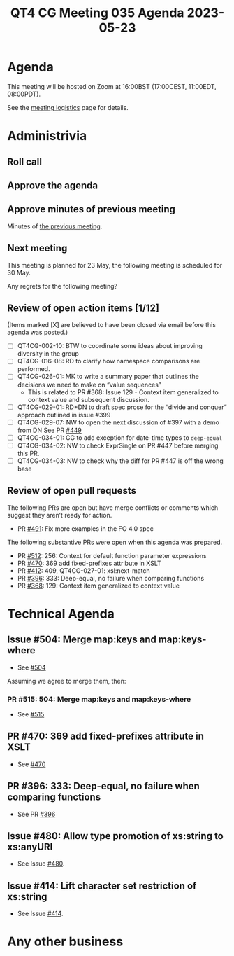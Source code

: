 :PROPERTIES:
:ID:       849D420A-3E9F-4F27-BDA6-9F05379F3ED4
:END:
#+title: QT4 CG Meeting 035 Agenda 2023-05-23
#+author: Norm Tovey-Walsh
#+filetags: :qt4cg:
#+options: html-style:nil h:6 toc:nil
#+html_head: <link rel="stylesheet" type="text/css" href="/meeting/css/htmlize.css"/>
#+html_head: <link rel="stylesheet" type="text/css" href="../../../css/style.css"/>
#+html_head: <link rel="shortcut icon" href="/img/QT4-64.png" />
#+html_head: <link rel="apple-touch-icon" sizes="64x64" href="/img/QT4-64.png" type="image/png" />
#+html_head: <link rel="apple-touch-icon" sizes="76x76" href="/img/QT4-76.png" type="image/png" />
#+html_head: <link rel="apple-touch-icon" sizes="120x120" href="/img/QT4-120.png" type="image/png" />
#+html_head: <link rel="apple-touch-icon" sizes="152x152" href="/img/QT4-152.png" type="image/png" />
#+options: author:nil email:nil creator:nil timestamp:nil
#+startup: showall

* Agenda
:PROPERTIES:
:unnumbered: t
:CUSTOM_ID: agenda
:END:

This meeting will be hosted on Zoom at 16:00BST (17:00CEST, 11:00EDT, 08:00PDT).

See the [[https://qt4cg.org/meeting/logistics.html][meeting logistics]] page for details.

* Administrivia
:PROPERTIES:
:CUSTOM_ID: administrivia
:END:

** Roll call
:PROPERTIES:
:CUSTOM_ID: roll-call
:END:

** Approve the agenda
:PROPERTIES:
:CUSTOM_ID: accept-agenda
:END:

** Approve minutes of previous meeting
:PROPERTIES:
:CUSTOM_ID: approve-minutes
:END:

Minutes of [[../../minutes/2023/05-16.html][the previous meeting]].

** Next meeting
:PROPERTIES:
:CUSTOM_ID: next-meeting
:END:

This meeting is planned for
23 May,
the following meeting is scheduled for
30 May.

Any regrets for the following meeting?

** Review of open action items [1/12]
:PROPERTIES:
:CUSTOM_ID: open-actions
:END:

(Items marked [X] are believed to have been closed via email before
this agenda was posted.)

+ [ ] QT4CG-002-10: BTW to coordinate some ideas about improving diversity in the group
+ [ ] QT4CG-016-08: RD to clarify how namespace comparisons are performed.
+ [ ] QT4CG-026-01: MK to write a summary paper that outlines the decisions we need to make on “value sequences”
  + This is related to PR #368: Issue 129 - Context item generalized to context value and
    subsequent discussion.
+ [ ] QT4CG-029-01: RD+DN to draft spec prose for the “divide and conquer” approach outlined in issue #399
+ [ ] QT4CG-029-07: NW to open the next discussion of #397 with a demo from DN
  See PR [[https://qt4cg.org/dashboard/#pr-449][#449]]
+ [ ] QT4CG-034-01: CG to add exception for date-time types to ~deep-equal~
+ [ ] QT4CG-034-02: NW to check ExprSingle on PR #447 before merging this PR.
+ [ ] QT4CG-034-03: NW to check why the diff for PR #447 is off the wrong base

** Review of open pull requests
:PROPERTIES:
:CUSTOM_ID: open-pull-requests
:END:

The following PRs are open but have merge conflicts or comments which
suggest they aren’t ready for action.

+ PR [[https://qt4cg.org/dashboard/#pr-454][#491]]: Fix more examples in the FO 4.0 spec

The following substantive PRs were open when this agenda was prepared.

+ PR [[https://qt4cg.org/dashboard/#pr-512][#512]]: 256: Context for default function parameter expressions
+ PR [[https://qt4cg.org/dashboard/#pr-470][#470]]: 369 add fixed-prefixes attribute in XSLT
+ PR [[https://qt4cg.org/dashboard/#pr-412][#412]]: 409, QT4CG-027-01: xsl:next-match
+ PR [[https://qt4cg.org/dashboard/#pr-396][#396]]: 333: Deep-equal, no failure when comparing functions
+ PR [[https://qt4cg.org/dashboard/#pr-368][#368]]: 129: Context item generalized to context value

* Technical Agenda
:PROPERTIES:
:CUSTOM_ID: technical-agenda
:END:

** Issue #504: Merge map:keys and map:keys-where
:PROPERTIES:
:CUSTOM_ID: iss-504
:END:

+ See [[https://github.com/qt4cg/qtspecs/issues/504][#504]]

Assuming we agree to merge them, then:

*** PR #515: 504: Merge map:keys and map:keys-where
:PROPERTIES:
:CUSTOM_ID: pr-515
:END:

+ See [[https://qt4cg.org/dashboard/#pr-515][#515]]

** PR #470: 369 add fixed-prefixes attribute in XSLT
:PROPERTIES:
:CUSTOM_ID: pr-470
:END:

+ See [[https://qt4cg.org/dashboard/#pr-470][#470]]

** PR #396: 333: Deep-equal, no failure when comparing functions
:PROPERTIES:
:CUSTOM_ID: pr-396
:END:

+ See PR [[https://qt4cg.org/dashboard/#pr-396][#396]]

** Issue #480: Allow type promotion of xs:string to xs:anyURI
:PROPERTIES:
:CUSTOM_ID: iss-480
:END:

+ See Issue [[https://github.com/qt4cg/qtspecs/issues/480][#480]].

** Issue #414: Lift character set restriction of xs:string
:PROPERTIES:
:CUSTOM_ID: iss-414
:END:

+ See Issue [[https://github.com/qt4cg/qtspecs/issues/414][#414]].

* Any other business
:PROPERTIES:
:CUSTOM_ID: any-other-business
:END:
